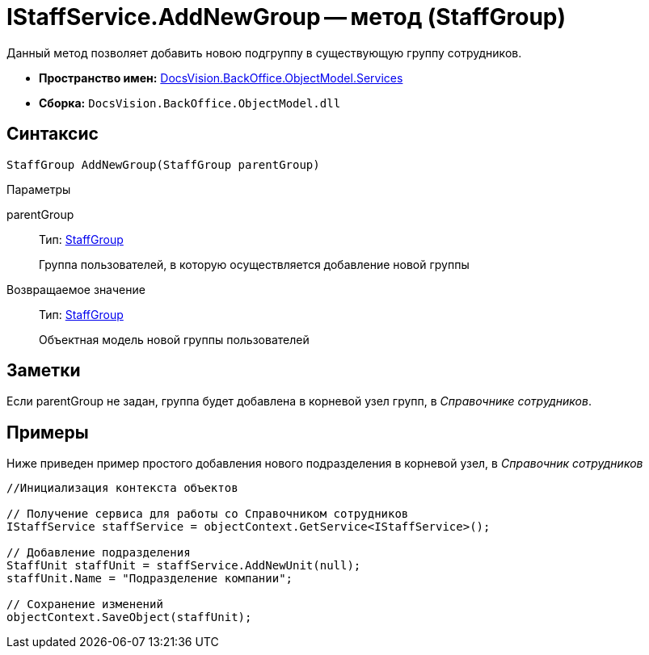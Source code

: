 = IStaffService.AddNewGroup -- метод (StaffGroup)

Данный метод позволяет добавить новою подгруппу в существующую группу сотрудников.

* *Пространство имен:* xref:api/DocsVision/BackOffice/ObjectModel/Services/Services_NS.adoc[DocsVision.BackOffice.ObjectModel.Services]
* *Сборка:* `DocsVision.BackOffice.ObjectModel.dll`

== Синтаксис

[source,csharp]
----
StaffGroup AddNewGroup(StaffGroup parentGroup)
----

Параметры

parentGroup::
Тип: xref:api/DocsVision/BackOffice/ObjectModel/StaffGroup_CL.adoc[StaffGroup]
+
Группа пользователей, в которую осуществляется добавление новой группы

Возвращаемое значение::
Тип: xref:api/DocsVision/BackOffice/ObjectModel/StaffGroup_CL.adoc[StaffGroup]
+
Объектная модель новой группы пользователей

== Заметки

Если parentGroup не задан, группа будет добавлена в корневой узел групп, в _Справочнике сотрудников_.

== Примеры

Ниже приведен пример простого добавления нового подразделения в корневой узел, в _Справочник сотрудников_

[source,csharp]
----
//Инициализация контекста объектов

// Получение сервиса для работы со Справочником сотрудников
IStaffService staffService = objectContext.GetService<IStaffService>();

// Добавление подразделения
StaffUnit staffUnit = staffService.AddNewUnit(null);
staffUnit.Name = "Подразделение компании";

// Сохранение изменений
objectContext.SaveObject(staffUnit);
----
